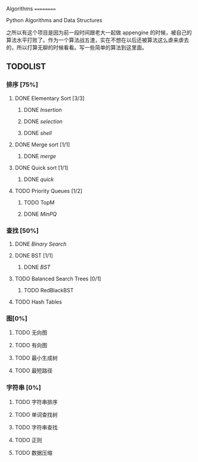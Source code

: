 Algorithms
==========

Python Algorithms and Data Structures

之所以有这个项目是因为前一段时间跟老大一起做 appengine 的时候，被自己的算法水平打败了。作为一个算法战五渣，实在不想在以后还被算法这么虐来虐去的，所以打算无聊的时候看看。写一些简单的算法到这里面。

** TODOLIST

*** 排序 [75%]

**** DONE Elementary Sort [3/3]
***** DONE [[src/insertion_sort.py][Insertion]]
***** DONE [[src/selection_sort.py][selection]]
***** DONE [[src/shell_sort.py][shell]]

**** DONE Merge sort [1/1]
***** DONE [[src/merge_sort.py][merge]]
**** DONE Quick sort [1/1]
***** DONE [[src/quick_sort.py][quick]]

**** TODO Priority Queues [1/2]
***** TODO TopM
***** DONE [[src/minpq.go][MinPQ]]

*** 查找 [50%]

**** DONE [[src/binary_search.py][Binary Search]]

**** DONE BST [1/1]
***** DONE [[src/BST.py][BST]]

**** TODO Balanced Search Trees [0/1]
***** TODO RedBlackBST

**** TODO Hash Tables


*** 图[0%]

**** TODO 无向图

**** TODO 有向图

**** TODO 最小生成树

**** TODO 最短路径

*** 字符串 [0%]

**** TODO 字符串排序

**** TODO 单词查找树

**** TODO 字符串查找

**** TODO 正则

**** TODO 数据压缩
